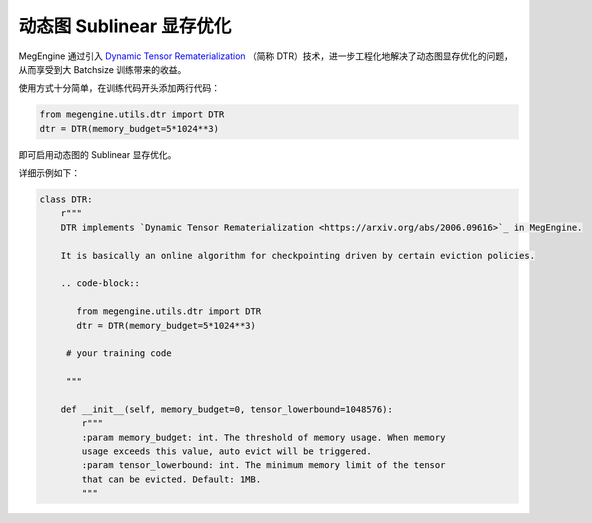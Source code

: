 .. _dtr:

=========================
动态图 Sublinear 显存优化
=========================

MegEngine 通过引入 `Dynamic Tensor Rematerialization <https://arxiv.org/pdf/2006.09616.pdf>`_ 
（简称 DTR）技术，进一步工程化地解决了动态图显存优化的问题，从而享受到大 Batchsize 训练带来的收益。

使用方式十分简单，在训练代码开头添加两行代码：

.. code-block:: python

   from megengine.utils.dtr import DTR
   dtr = DTR(memory_budget=5*1024**3)

即可启用动态图的 Sublinear 显存优化。

详细示例如下：

.. code-block:: python

   class DTR:
       r"""
       DTR implements `Dynamic Tensor Rematerialization <https://arxiv.org/abs/2006.09616>`_ in MegEngine.

       It is basically an online algorithm for checkpointing driven by certain eviction policies.

       .. code-block::
    
          from megengine.utils.dtr import DTR
          dtr = DTR(memory_budget=5*1024**3)

        # your training code

        """

       def __init__(self, memory_budget=0, tensor_lowerbound=1048576):
           r"""
           :param memory_budget: int. The threshold of memory usage. When memory
           usage exceeds this value, auto evict will be triggered.
           :param tensor_lowerbound: int. The minimum memory limit of the tensor
           that can be evicted. Default: 1MB.
           """


